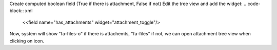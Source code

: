 Create computed boolean field (True if there is attachment, False if not)
Edit the tree view and add the widget:
.. code-block:: xml

    <<field name="has_attachments" widget="attachment_toggle"/>

Now, system will show "fa-files-o" if there is attachemts, "fa-files" if not, we can open attachment tree view when clicking on icon.
